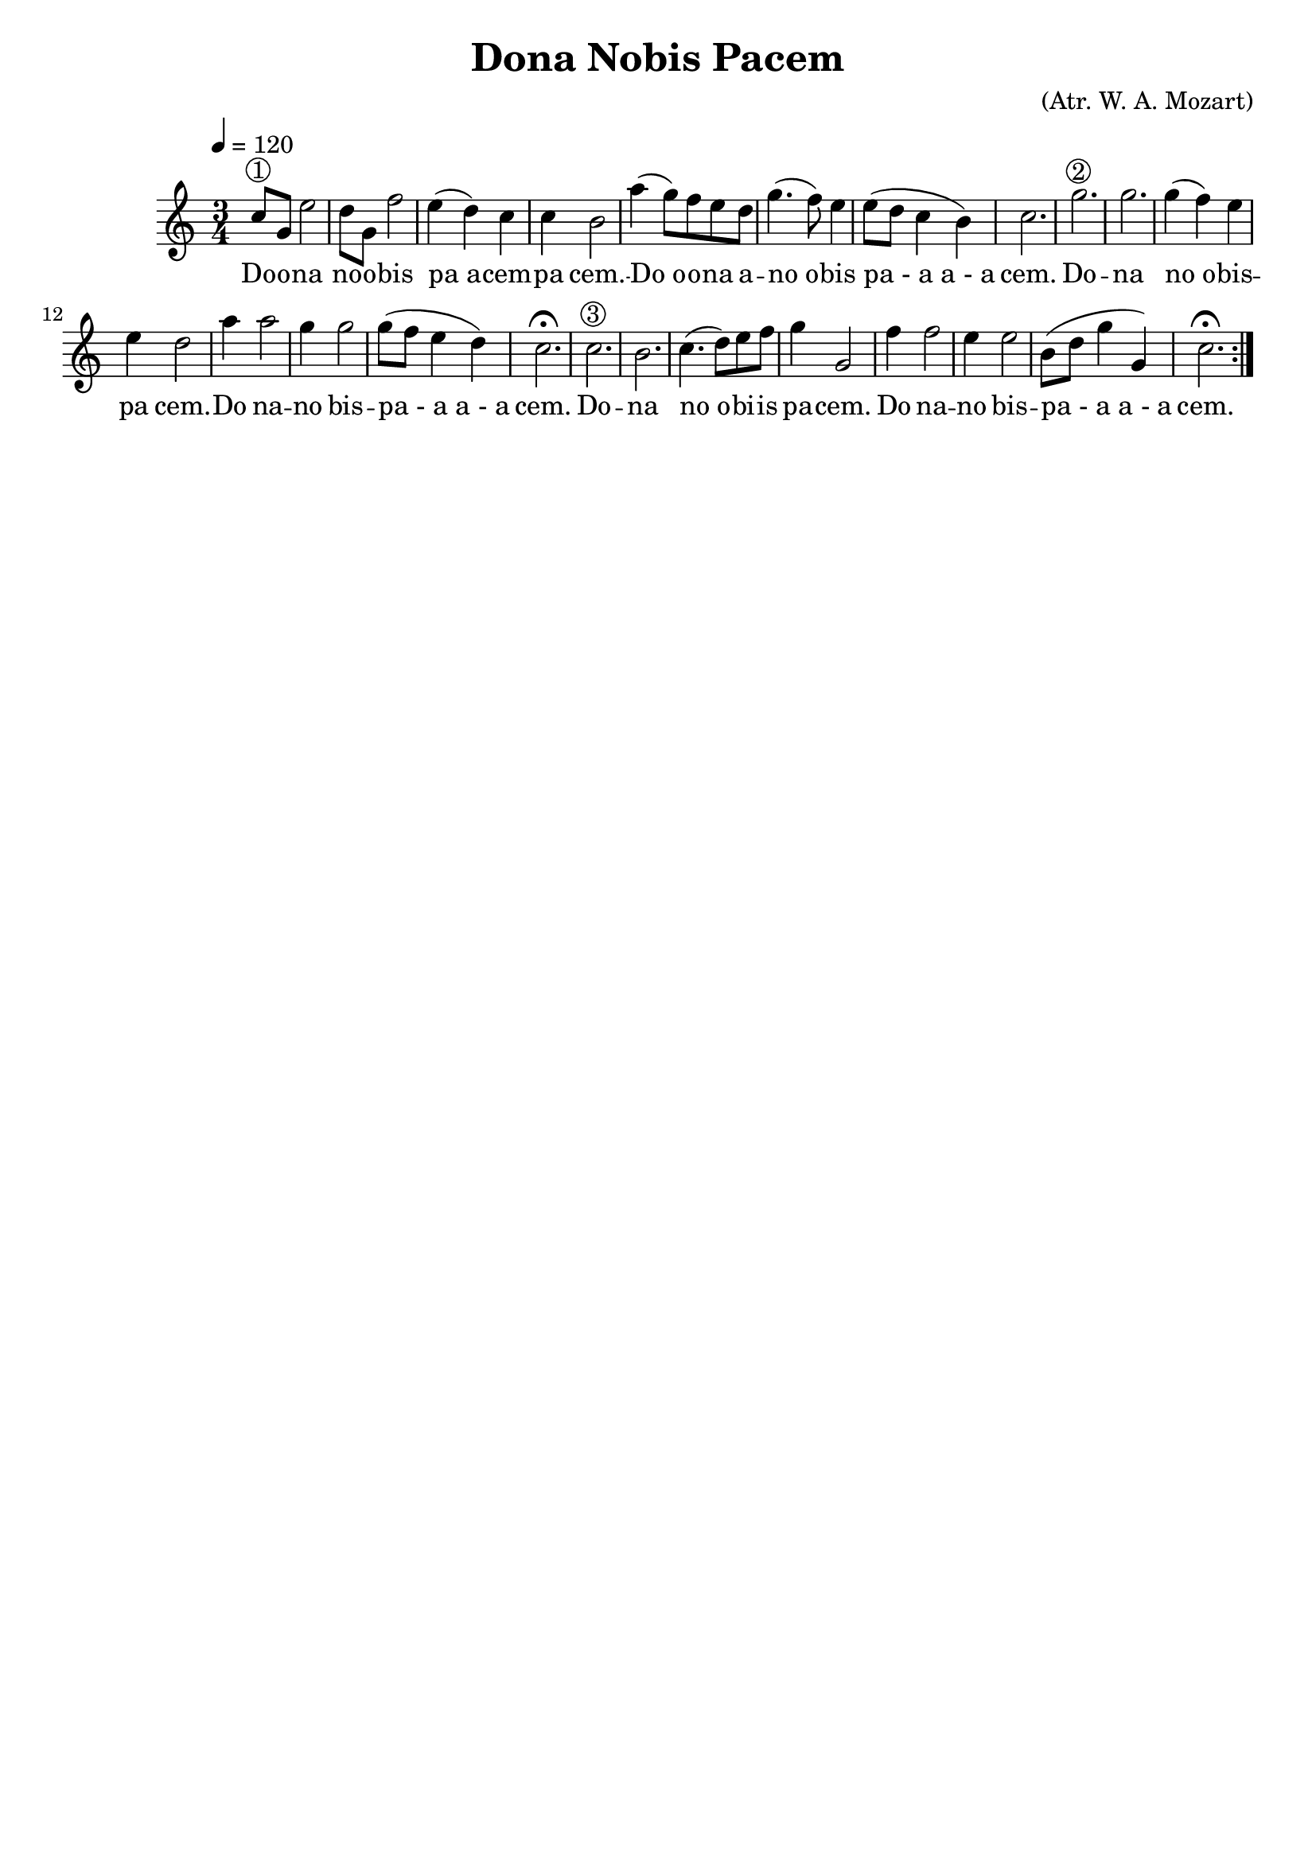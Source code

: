 \version "2.16.2"

\header {
  dedication=""
  title="Dona Nobis Pacem"
  subtitle=""
  subsubtitle=""
  poet=""
  meter=""
  piece=""
  composer="(Atr. W. A. Mozart)"
  arranger=""
  opus=""
  instrument=""
  copyright=""
  tagline=""
}

liniaroAa =
\relative c''
{
  \tempo 4=120
  \clef treble
  \key c \major
  \time 3/4
  \repeat volta 2 { c8 ^\markup {\circle {1}} g  e'2   |
  d8 g, f'2  |
  e4 ( d ) c  |
  c4  b2  |
  %05
  a'4 ( g8 ) f e d  |
  g4. ( f8 ) e4  |
  e8 ( d c4 b )  |
  c2.  |
  g'2. ^\markup {\circle {2}}   |
  %10
  g2.  |
  g4 ( f ) e  |
  e4 d2  |
  a'4 a2  |
  g4 g2  |
  %15
  g8 ( f e4 d )  |
  c2. \fermata  |
  c2. ^\markup {\circle {3}}   |
  b2.  |
  c4. ( d8 ) e f  |
  %20
  g4 g,2  |
  f'4 f2  |
  e4 e2  |
  b8 ( d g4 g, )  |
  c2. \fermata  | }
}
\addlyrics
{
  Do -- o -- na
  no -- o -- bis
  pa_a -- cem --
  pa cem. --
  %05
  Do_o -- o -- -- na a --
  no_o -- -- bis
  pa_-_a_a_-_a
  cem.
  Do --
  %10
  na
  no_o -- bis --
  pa cem. --
  Do na --
  no bis --
  %15
  pa_-_a_a_-_a
  cem.
  Do --
  na
  no_o -- bi -- -- is
  %20
  pa -- cem.
  Do na --
  no bis --
  pa_-_a_a_-_a
  cem.
}

\score {
  \new StaffGroup {
    \override Score.RehearsalMark.self-alignment-X = #LEFT
    <<
      \new Staff \with {instrumentName = #"" shortInstrumentName = #" "} \liniaroAa
    >>
  }
  \layout {}
}
\score { \unfoldRepeats
  \new StaffGroup {
    \override Score.RehearsalMark.self-alignment-X = #LEFT
    <<
      \new Staff \with {instrumentName = #"" shortInstrumentName = #" "} \liniaroAa
    >>
  }
  \midi {}
}
